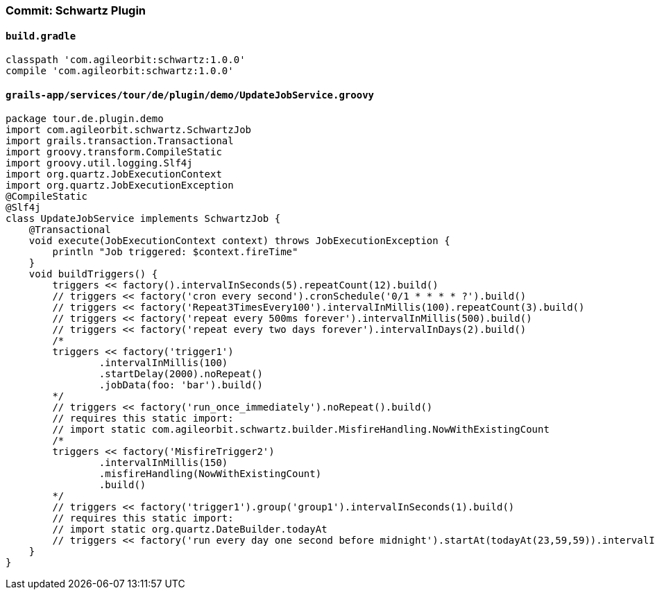 === Commit: Schwartz Plugin

==== `build.gradle` 

[source.added]
----
classpath 'com.agileorbit:schwartz:1.0.0'
compile 'com.agileorbit:schwartz:1.0.0'
----

==== `grails-app/services/tour/de/plugin/demo/UpdateJobService.groovy` 

[source.added]
----
package tour.de.plugin.demo
import com.agileorbit.schwartz.SchwartzJob
import grails.transaction.Transactional
import groovy.transform.CompileStatic
import groovy.util.logging.Slf4j
import org.quartz.JobExecutionContext
import org.quartz.JobExecutionException
@CompileStatic
@Slf4j
class UpdateJobService implements SchwartzJob {
    @Transactional
    void execute(JobExecutionContext context) throws JobExecutionException {
        println "Job triggered: $context.fireTime"
    }
    void buildTriggers() {
        triggers << factory().intervalInSeconds(5).repeatCount(12).build()
        // triggers << factory('cron every second').cronSchedule('0/1 * * * * ?').build()
        // triggers << factory('Repeat3TimesEvery100').intervalInMillis(100).repeatCount(3).build()
        // triggers << factory('repeat every 500ms forever').intervalInMillis(500).build()
        // triggers << factory('repeat every two days forever').intervalInDays(2).build()
        /*
        triggers << factory('trigger1')
                .intervalInMillis(100)
                .startDelay(2000).noRepeat()
                .jobData(foo: 'bar').build()
        */
        // triggers << factory('run_once_immediately').noRepeat().build()
        // requires this static import:
        // import static com.agileorbit.schwartz.builder.MisfireHandling.NowWithExistingCount
        /*
        triggers << factory('MisfireTrigger2')
                .intervalInMillis(150)
                .misfireHandling(NowWithExistingCount)
                .build()
        */
        // triggers << factory('trigger1').group('group1').intervalInSeconds(1).build()
        // requires this static import:
        // import static org.quartz.DateBuilder.todayAt
        // triggers << factory('run every day one second before midnight').startAt(todayAt(23,59,59)).intervalInDays(1).build()
    }
}
----

